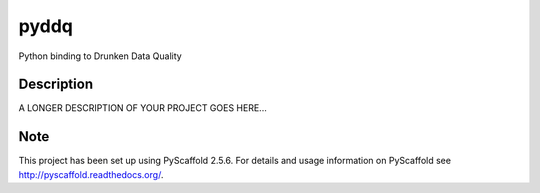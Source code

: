 =====
pyddq
=====

Python binding to Drunken Data Quality


Description
===========

A LONGER DESCRIPTION OF YOUR PROJECT GOES HERE...


Note
====

This project has been set up using PyScaffold 2.5.6. For details and usage
information on PyScaffold see http://pyscaffold.readthedocs.org/.

